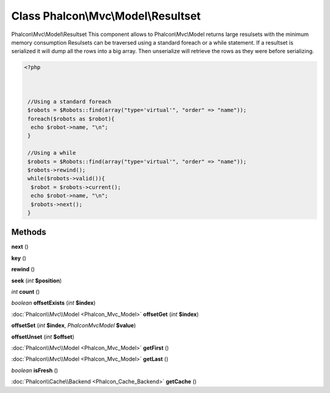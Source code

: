 Class **Phalcon\\Mvc\\Model\\Resultset**
========================================

Phalcon\\Mvc\\Model\\Resultset   This component allows to Phalcon\\Mvc\\Model returns large resulsets with the minimum memory consumption  Resulsets can be traversed using a standard foreach or a while statement. If a resultset is serialized  it will dump all the rows into a big array. Then unserialize will retrieve the rows as they were before  serializing.   

.. code-block:: php

    <?php

    
    
     //Using a standard foreach
     $robots = $Robots::find(array("type='virtual'", "order" => "name"));
     foreach($robots as $robot){
      echo $robot->name, "\n";
     }
    
     //Using a while
     $robots = $Robots::find(array("type='virtual'", "order" => "name"));
     $robots->rewind();
     while($robots->valid()){
      $robot = $robots->current();
      echo $robot->name, "\n";
      $robots->next();
     }
     





Methods
---------

**next** ()

**key** ()

**rewind** ()

**seek** (*int* **$position**)

*int* **count** ()

*boolean* **offsetExists** (*int* **$index**)

:doc:`Phalcon\\Mvc\\Model <Phalcon_Mvc_Model>` **offsetGet** (*int* **$index**)

**offsetSet** (*int* **$index**, *Phalcon\Mvc\Model* **$value**)

**offsetUnset** (*int* **$offset**)

:doc:`Phalcon\\Mvc\\Model <Phalcon_Mvc_Model>` **getFirst** ()

:doc:`Phalcon\\Mvc\\Model <Phalcon_Mvc_Model>` **getLast** ()

*boolean* **isFresh** ()

:doc:`Phalcon\\Cache\\Backend <Phalcon_Cache_Backend>` **getCache** ()

